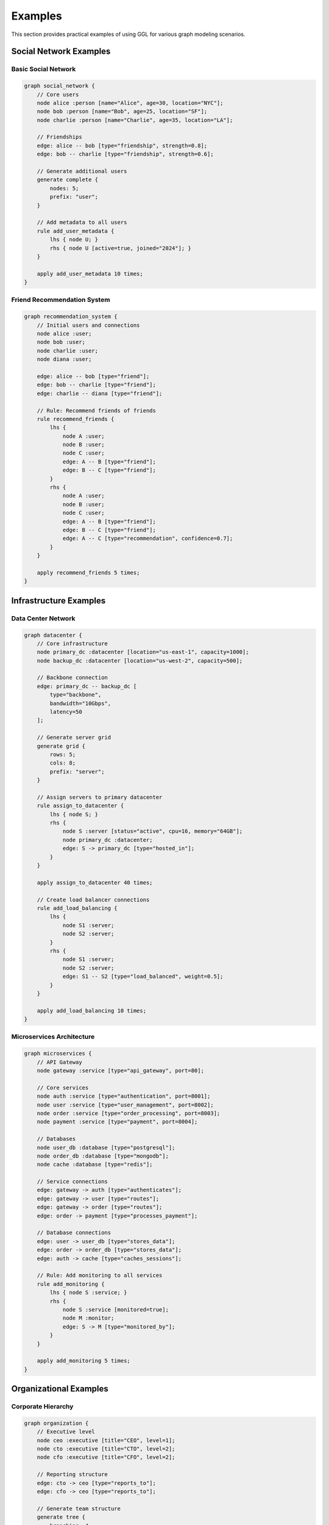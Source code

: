 Examples
========

This section provides practical examples of using GGL for various graph modeling scenarios.

Social Network Examples
-----------------------

Basic Social Network
~~~~~~~~~~~~~~~~~~~~

.. code-block:: ggl

   graph social_network {
       // Core users
       node alice :person [name="Alice", age=30, location="NYC"];
       node bob :person [name="Bob", age=25, location="SF"];
       node charlie :person [name="Charlie", age=35, location="LA"];

       // Friendships
       edge: alice -- bob [type="friendship", strength=0.8];
       edge: bob -- charlie [type="friendship", strength=0.6];

       // Generate additional users
       generate complete {
           nodes: 5;
           prefix: "user";
       }

       // Add metadata to all users
       rule add_user_metadata {
           lhs { node U; }
           rhs { node U [active=true, joined="2024"]; }
       }

       apply add_user_metadata 10 times;
   }

Friend Recommendation System
~~~~~~~~~~~~~~~~~~~~~~~~~~~~

.. code-block:: ggl

   graph recommendation_system {
       // Initial users and connections
       node alice :user;
       node bob :user;
       node charlie :user;
       node diana :user;

       edge: alice -- bob [type="friend"];
       edge: bob -- charlie [type="friend"];
       edge: charlie -- diana [type="friend"];

       // Rule: Recommend friends of friends
       rule recommend_friends {
           lhs {
               node A :user;
               node B :user;
               node C :user;
               edge: A -- B [type="friend"];
               edge: B -- C [type="friend"];
           }
           rhs {
               node A :user;
               node B :user;
               node C :user;
               edge: A -- B [type="friend"];
               edge: B -- C [type="friend"];
               edge: A -- C [type="recommendation", confidence=0.7];
           }
       }

       apply recommend_friends 5 times;
   }

Infrastructure Examples
-----------------------

Data Center Network
~~~~~~~~~~~~~~~~~~~

.. code-block:: ggl

   graph datacenter {
       // Core infrastructure
       node primary_dc :datacenter [location="us-east-1", capacity=1000];
       node backup_dc :datacenter [location="us-west-2", capacity=500];

       // Backbone connection
       edge: primary_dc -- backup_dc [
           type="backbone",
           bandwidth="10Gbps",
           latency=50
       ];

       // Generate server grid
       generate grid {
           rows: 5;
           cols: 8;
           prefix: "server";
       }

       // Assign servers to primary datacenter
       rule assign_to_datacenter {
           lhs { node S; }
           rhs {
               node S :server [status="active", cpu=16, memory="64GB"];
               node primary_dc :datacenter;
               edge: S -> primary_dc [type="hosted_in"];
           }
       }

       apply assign_to_datacenter 40 times;

       // Create load balancer connections
       rule add_load_balancing {
           lhs {
               node S1 :server;
               node S2 :server;
           }
           rhs {
               node S1 :server;
               node S2 :server;
               edge: S1 -- S2 [type="load_balanced", weight=0.5];
           }
       }

       apply add_load_balancing 10 times;
   }

Microservices Architecture
~~~~~~~~~~~~~~~~~~~~~~~~~~

.. code-block:: ggl

   graph microservices {
       // API Gateway
       node gateway :service [type="api_gateway", port=80];

       // Core services
       node auth :service [type="authentication", port=8001];
       node user :service [type="user_management", port=8002];
       node order :service [type="order_processing", port=8003];
       node payment :service [type="payment", port=8004];

       // Databases
       node user_db :database [type="postgresql"];
       node order_db :database [type="mongodb"];
       node cache :database [type="redis"];

       // Service connections
       edge: gateway -> auth [type="authenticates"];
       edge: gateway -> user [type="routes"];
       edge: gateway -> order [type="routes"];
       edge: order -> payment [type="processes_payment"];

       // Database connections
       edge: user -> user_db [type="stores_data"];
       edge: order -> order_db [type="stores_data"];
       edge: auth -> cache [type="caches_sessions"];

       // Rule: Add monitoring to all services
       rule add_monitoring {
           lhs { node S :service; }
           rhs {
               node S :service [monitored=true];
               node M :monitor;
               edge: S -> M [type="monitored_by"];
           }
       }

       apply add_monitoring 5 times;
   }

Organizational Examples
-----------------------

Corporate Hierarchy
~~~~~~~~~~~~~~~~~~~

.. code-block:: ggl

   graph organization {
       // Executive level
       node ceo :executive [title="CEO", level=1];
       node cto :executive [title="CTO", level=2];
       node cfo :executive [title="CFO", level=2];

       // Reporting structure
       edge: cto -> ceo [type="reports_to"];
       edge: cfo -> ceo [type="reports_to"];

       // Generate team structure
       generate tree {
           branching: 4;
           depth: 3;
           prefix: "emp";
       }

       // Assign management roles
       rule assign_manager_role {
           lhs {
               node M;
               node S;
               edge: M -> S;
           }
           rhs {
               node M :manager [has_reports=true];
               node S :employee [manager_assigned=true];
               edge: M -> S [type="manages"];
           }
       }

       apply assign_manager_role 15 times;

       // Add department assignments
       rule assign_departments {
           lhs { node E :employee; }
           rhs { node E :employee [department="engineering"]; }
       }

       apply assign_departments 10 times;
   }

Project Team Structure
~~~~~~~~~~~~~~~~~~~~~~

.. code-block:: ggl

   graph project_teams {
       // Project leads
       node frontend_lead :lead [project="frontend", experience=5];
       node backend_lead :lead [project="backend", experience=7];
       node devops_lead :lead [project="devops", experience=6];

       // Generate team members
       generate star {
           nodes: 6;
           prefix: "frontend_dev";
       }

       generate star {
           nodes: 8;
           prefix: "backend_dev";
       }

       generate star {
           nodes: 4;
           prefix: "devops_eng";
       }

       // Assign team members to leads
       rule assign_to_frontend {
           lhs { node D; }
           rhs {
               node D :developer [team="frontend", skills="react"];
               node frontend_lead :lead;
               edge: D -> frontend_lead [type="reports_to"];
           }
       }

       apply assign_to_frontend 6 times;
   }

Transportation Examples
-----------------------

City Transportation Network
~~~~~~~~~~~~~~~~~~~~~~~~~~~

.. code-block:: ggl

   graph transportation {
       // Major cities
       node nyc :city [name="New York", population=8000000];
       node la :city [name="Los Angeles", population=4000000];
       node chicago :city [name="Chicago", population=2700000];

       // Interstate highways
       edge: nyc -- chicago [
           type="interstate",
           route="I-80",
           distance=790,
           speed_limit=70
       ];

       // Generate regional towns
       generate complete {
           nodes: 10;
           prefix: "town";
       }

       // Connect towns to major cities
       rule connect_to_city {
           lhs { node T; }
           rhs {
               node T :town [population=50000];
               node nyc :city;
               edge: T -- nyc [type="highway", distance=100];
           }
       }

       apply connect_to_city 10 times;

       // Add traffic data
       rule add_traffic_data {
           lhs {
               node A;
               node B;
               edge R: A -- B;
           }
           rhs {
               node A;
               node B;
               edge R: A -- B [
                   traffic_volume=5000,
                   peak_hours="7-9,17-19"
               ];
           }
       }

       apply add_traffic_data 15 times;
   }

Public Transit System
~~~~~~~~~~~~~~~~~~~~~

.. code-block:: ggl

   graph transit_system {
       // Generate subway line (path)
       generate path {
           nodes: 12;
           prefix: "station";
       }

       // Add central hub
       node central_hub :station [type="major_hub"];

       // Connect hub to line
       rule connect_to_hub {
           lhs { node S; }
           rhs {
               node S :station [type="regular"];
               node central_hub :station;
               edge: S -- central_hub [type="express_line"];
           }
       }

       apply connect_to_hub 3 times;

       // Add bus connections
       rule add_bus_service {
           lhs { node S :station; }
           rhs {
               node S :station;
               node B :bus_stop;
               edge: S -- B [type="bus_connection"];
           }
       }

       apply add_bus_service 8 times;
   }

Biological Network Examples
---------------------------

Protein Interaction Network
~~~~~~~~~~~~~~~~~~~~~~~~~~~

.. code-block:: ggl

   graph protein_network {
       // Key proteins
       node p53 :protein [function="tumor_suppressor"];
       node mdm2 :protein [function="ubiquitin_ligase"];
       node rb :protein [function="cell_cycle"];

       // Known interactions
       edge: p53 -- mdm2 [type="inhibits", strength=0.9];
       edge: p53 -- rb [type="activates", strength=0.7];

       // Generate additional proteins
       generate barabasi_albert {
           nodes: 50;
           edges_per_node: 3;
           prefix: "protein";
       }

       // Add functional annotations
       rule annotate_proteins {
           lhs { node P; }
           rhs { node P :protein [annotated=true, pathway="unknown"]; }
       }

       apply annotate_proteins 50 times;

       // Infer interactions based on co-expression
       rule infer_interactions {
           lhs {
               node P1 :protein;
               node P2 :protein;
               node P3 :protein;
               edge: P1 -- P3;
               edge: P2 -- P3;
           }
           rhs {
               node P1 :protein;
               node P2 :protein;
               node P3 :protein;
               edge: P1 -- P3;
               edge: P2 -- P3;
               edge: P1 -- P2 [type="inferred", confidence=0.6];
           }
       }

       apply infer_interactions 10 times;
   }

Game Development Examples
-------------------------

Game World Map
~~~~~~~~~~~~~~

.. code-block:: ggl

   graph game_world {
       // Starting area
       node village :location [type="safe_zone", level=1];

       // Generate world map as grid
       generate grid {
           rows: 8;
           cols: 8;
           prefix: "area";
       }

       // Add special locations
       node dungeon :location [type="dungeon", level=5, boss=true];
       node castle :location [type="castle", level=10];

       // Connect special locations
       edge: village -- dungeon [type="path", danger=3];
       edge: dungeon -- castle [type="bridge", danger=7];

       // Add difficulty progression
       rule add_difficulty {
           lhs { node L; }
           rhs { node L :location [difficulty=1, explored=false]; }
       }

       apply add_difficulty 64 times;

       // Create quest chains
       rule create_quest_chain {
           lhs {
               node L1 :location;
               node L2 :location;
               edge: L1 -- L2;
           }
           rhs {
               node L1 :location;
               node L2 :location;
               edge: L1 -- L2;
               edge: L1 -> L2 [type="quest_leads_to"];
           }
       }

       apply create_quest_chain 20 times;
   }

Financial Network Examples
--------------------------

Trading Network
~~~~~~~~~~~~~~~

.. code-block:: ggl

   graph trading_network {
       // Major exchanges
       node nyse :exchange [location="New York"];
       node nasdaq :exchange [location="New York"];
       node lse :exchange [location="London"];

       // Generate trading firms
       generate star {
           nodes: 20;
           prefix: "firm";
       }

       // Connect firms to exchanges
       rule connect_to_exchange {
           lhs { node F; }
           rhs {
               node F :trading_firm [capital=1000000];
               node nyse :exchange;
               edge: F -> nyse [type="trades_on"];
           }
       }

       apply connect_to_exchange 20 times;

       // Create trading relationships
       rule create_trading_pairs {
           lhs {
               node F1 :trading_firm;
               node F2 :trading_firm;
           }
           rhs {
               node F1 :trading_firm;
               node F2 :trading_firm;
               edge: F1 -- F2 [type="trading_partner", volume=50000];
           }
       }

       apply create_trading_pairs 30 times;
   }

Complex Multi-Domain Example
----------------------------

Smart City Infrastructure
~~~~~~~~~~~~~~~~~~~~~~~~~

.. code-block:: ggl

   graph smart_city {
       // Transportation layer
       generate grid {
           rows: 6;
           cols: 6;
           prefix: "intersection";
       }

       // Energy grid
       node power_plant :facility [type="power", capacity=1000];
       node substation1 :facility [type="substation"];
       node substation2 :facility [type="substation"];

       edge: power_plant -> substation1 [type="power_line"];
       edge: power_plant -> substation2 [type="power_line"];

       // Communication network
       generate star {
           nodes: 10;
           prefix: "cell_tower";
       }

       // IoT sensors
       rule add_sensors {
           lhs { node I; }
           rhs {
               node I :intersection [traffic_light=true];
               node S :sensor [type="traffic"];
               edge: I -> S [type="monitors"];
           }
       }

       apply add_sensors 36 times;

       // Connect sensors to communication network
       rule connect_sensors {
           lhs {
               node S :sensor;
               node T;
           }
           rhs {
               node S :sensor [connected=true];
               node T :cell_tower;
               edge: S -> T [type="transmits_data"];
           }
       }

       apply connect_sensors 36 times;

       // Add smart buildings
       rule add_buildings {
           lhs { node I :intersection; }
           rhs {
               node I :intersection;
               node B :building [type="smart", floors=10];
               edge: I -- B [type="located_at"];
           }
       }

       apply add_buildings 20 times;

       // Connect buildings to power grid
       rule connect_to_power {
           lhs {
               node B :building;
               node S :facility [type="substation"];
           }
           rhs {
               node B :building [powered=true];
               node S :facility;
               edge: B -> S [type="power_consumer"];
           }
       }

       apply connect_to_power 20 times;
   }

This comprehensive example shows how GGL can model complex, multi-layered systems by combining different graph structures and using rules to establish relationships between different domains (transportation, energy, communication, and buildings).
